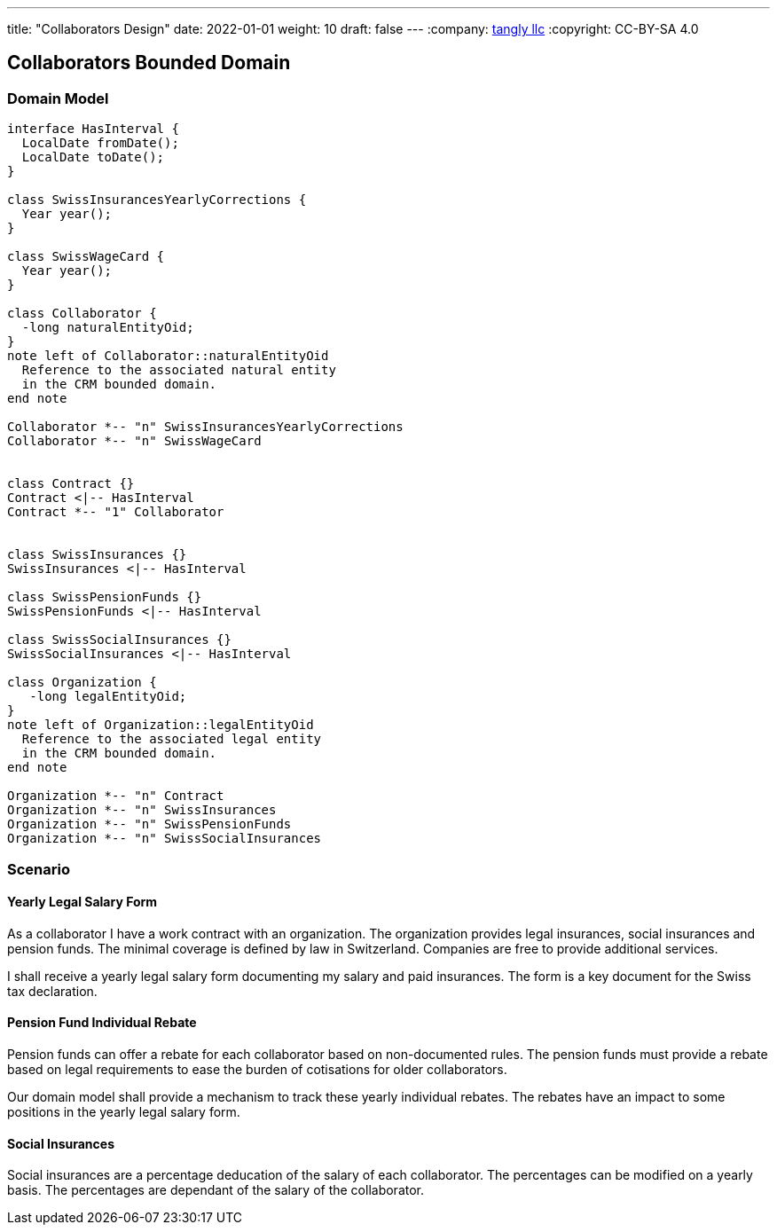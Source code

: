 ---
title: "Collaborators Design"
date: 2022-01-01
weight: 10
draft: false
---
:company: https://www.tangly.net/[tangly llc]
:copyright: CC-BY-SA 4.0

== Collaborators Bounded Domain

=== Domain Model

[plantuml,collaborators-domain,svg]
....

interface HasInterval {
  LocalDate fromDate();
  LocalDate toDate();
}

class SwissInsurancesYearlyCorrections {
  Year year();
}

class SwissWageCard {
  Year year();
}

class Collaborator {
  -long naturalEntityOid;
}
note left of Collaborator::naturalEntityOid
  Reference to the associated natural entity
  in the CRM bounded domain.
end note

Collaborator *-- "n" SwissInsurancesYearlyCorrections
Collaborator *-- "n" SwissWageCard


class Contract {}
Contract <|-- HasInterval
Contract *-- "1" Collaborator


class SwissInsurances {}
SwissInsurances <|-- HasInterval

class SwissPensionFunds {}
SwissPensionFunds <|-- HasInterval

class SwissSocialInsurances {}
SwissSocialInsurances <|-- HasInterval

class Organization {
   -long legalEntityOid;
}
note left of Organization::legalEntityOid
  Reference to the associated legal entity
  in the CRM bounded domain.
end note

Organization *-- "n" Contract
Organization *-- "n" SwissInsurances
Organization *-- "n" SwissPensionFunds
Organization *-- "n" SwissSocialInsurances

....

=== Scenario

==== Yearly Legal Salary Form

As a collaborator I have a work contract with an organization.
The organization provides legal insurances, social insurances and pension funds.
The minimal coverage is defined by law in Switzerland.
Companies are free to provide additional services.

I shall receive a yearly legal salary form documenting my salary and paid insurances.
The form is a key document for the Swiss tax declaration.

==== Pension Fund Individual Rebate

Pension funds can offer a rebate for each collaborator based on non-documented rules.
The pension funds must provide a rebate based on legal requirements to ease the burden of cotisations for older collaborators.

Our domain model shall provide a mechanism to track these yearly individual rebates.
The rebates have an impact to some positions in the yearly legal salary form.

==== Social Insurances

Social insurances are a percentage deducation of the salary of each collaborator.
The percentages can be modified on a yearly basis.
The percentages are dependant of the salary of the collaborator.

